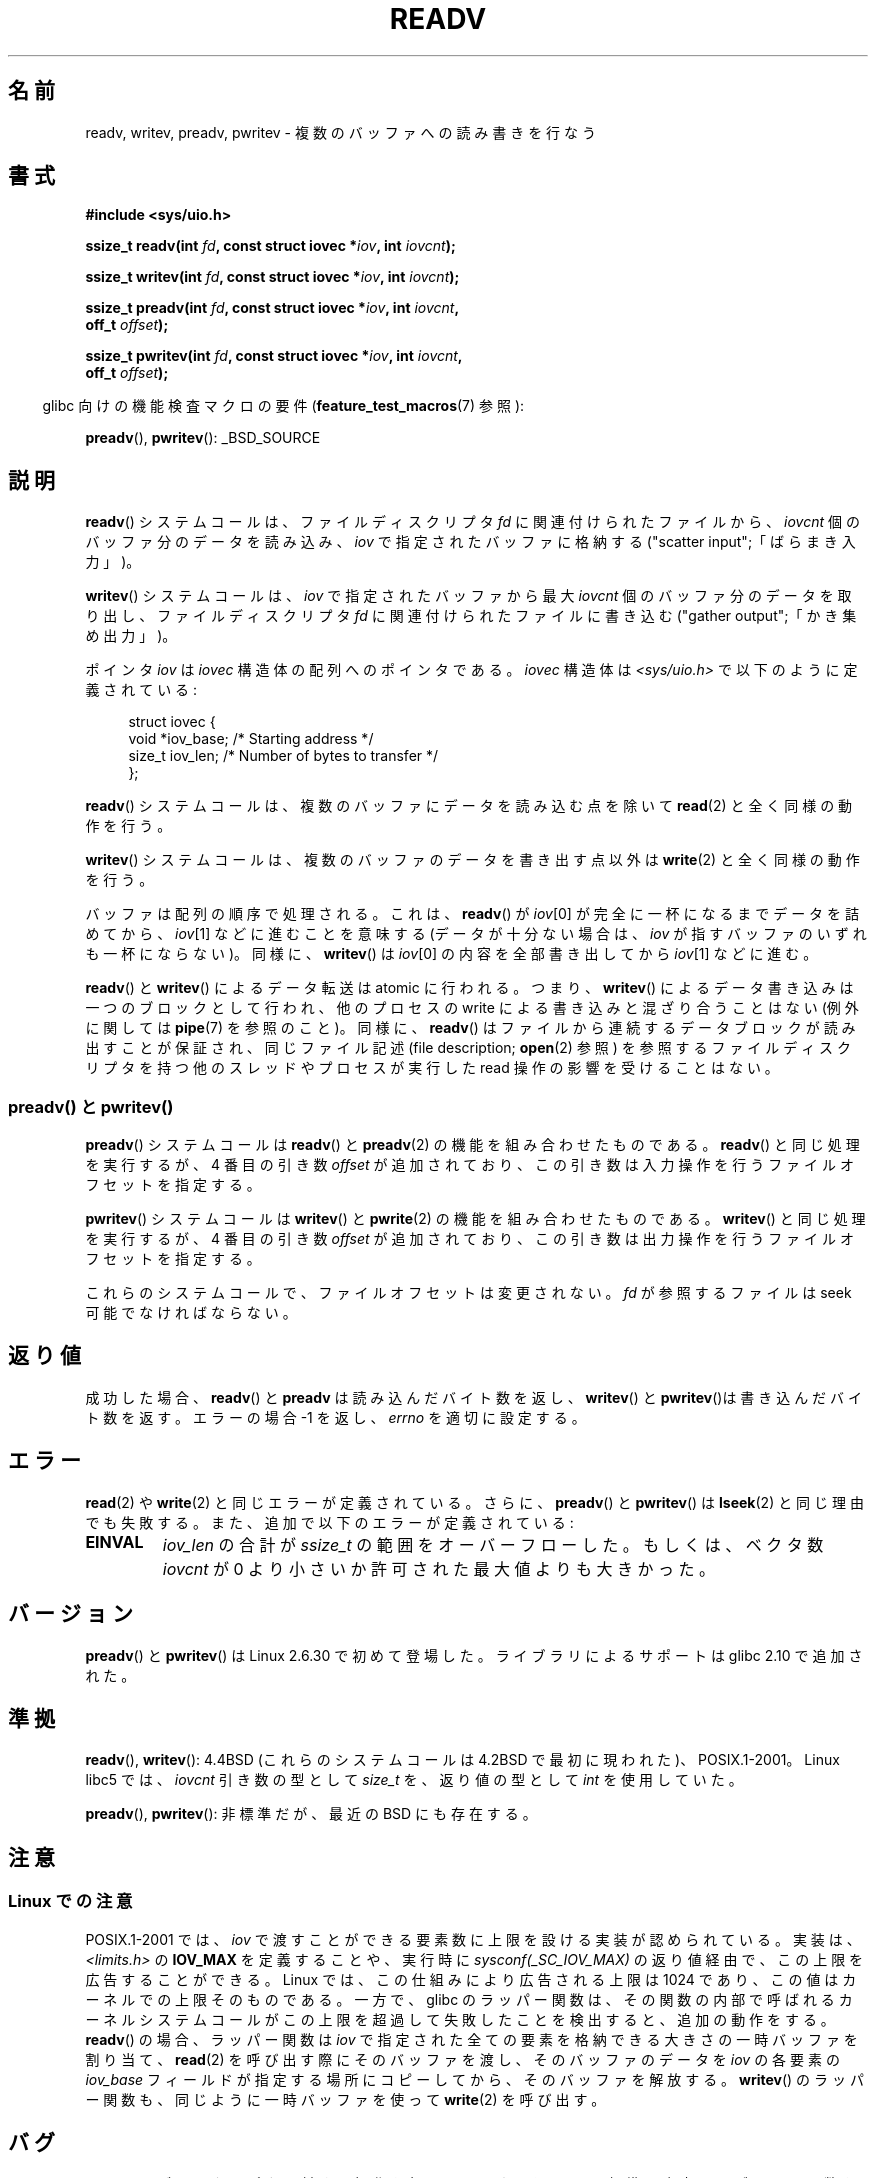 .\" Copyright (C) 2007, 2010 Michael Kerrisk <mtk.manpages@gmail.com>
.\" and Copyright (c) 1993 by Thomas Koenig (ig25@rz.uni-karlsruhe.de)
.\"
.\" Permission is granted to make and distribute verbatim copies of this
.\" manual provided the copyright notice and this permission notice are
.\" preserved on all copies.
.\"
.\" Permission is granted to copy and distribute modified versions of this
.\" manual under the conditions for verbatim copying, provided that the
.\" entire resulting derived work is distributed under the terms of a
.\" permission notice identical to this one.
.\"
.\" Since the Linux kernel and libraries are constantly changing, this
.\" manual page may be incorrect or out-of-date.  The author(s) assume no
.\" responsibility for errors or omissions, or for damages resulting from
.\" the use of the information contained herein.  The author(s) may not
.\" have taken the same level of care in the production of this manual,
.\" which is licensed free of charge, as they might when working
.\" professionally.
.\"
.\" Formatted or processed versions of this manual, if unaccompanied by
.\" the source, must acknowledge the copyright and authors of this work.
.\" License.
.\" Modified Sat Jul 24 18:34:44 1993 by Rik Faith (faith@cs.unc.edu)
.\" Merged readv.[23], 2002-10-17, aeb
.\" 2007-04-30 mtk, A fairly major rewrite to fix errors and
.\"     add more details.
.\" 2010-11-16, mtk, Added documentation of preadv() and pwritev()
.\"
.\"*******************************************************************
.\"
.\" This file was generated with po4a. Translate the source file.
.\"
.\"*******************************************************************
.TH READV 2 2010\-11\-17 Linux "Linux Programmer's Manual"
.SH 名前
readv, writev, preadv, pwritev \- 複数のバッファへの読み書きを行なう
.SH 書式
.nf
\fB#include <sys/uio.h>\fP
.sp
\fBssize_t readv(int \fP\fIfd\fP\fB, const struct iovec *\fP\fIiov\fP\fB, int \fP\fIiovcnt\fP\fB);\fP
.sp
\fBssize_t writev(int \fP\fIfd\fP\fB, const struct iovec *\fP\fIiov\fP\fB, int \fP\fIiovcnt\fP\fB);\fP
.sp
\fBssize_t preadv(int \fP\fIfd\fP\fB, const struct iovec *\fP\fIiov\fP\fB, int \fP\fIiovcnt\fP\fB,\fP
\fB               off_t \fP\fIoffset\fP\fB);\fP
.sp
\fBssize_t pwritev(int \fP\fIfd\fP\fB, const struct iovec *\fP\fIiov\fP\fB, int \fP\fIiovcnt\fP\fB,\fP
\fB                off_t \fP\fIoffset\fP\fB);\fP
.fi
.sp
.in -4n
glibc 向けの機能検査マクロの要件 (\fBfeature_test_macros\fP(7)  参照):
.in
.sp
\fBpreadv\fP(), \fBpwritev\fP(): _BSD_SOURCE
.SH 説明
\fBreadv\fP() システムコールは、ファイルディスクリプタ \fIfd\fP に関連付けられた
ファイルから、 \fIiovcnt\fP 個のバッファ分のデータを読み込み、 \fIiov\fP で指定
されたバッファに格納する ("scatter input";「ばらまき入力」)。
.PP
\fBwritev\fP() システムコールは、 \fIiov\fP で指定されたバッファから最大 \fIiovcnt\fP
個のバッファ分のデータを取り出し、 ファイルディスクリプタ \fIfd\fP に関連付けら
れたファイルに書き込む ("gather output";「かき集め出力」)。
.PP
ポインタ \fIiov\fP は \fIiovec\fP 構造体の配列へのポインタである。 \fIiovec\fP 構造体は \fI<sys/uio.h>\fP
で以下のように定義されている:
.PP
.br
.in +4n
.nf
struct iovec {
    void  *iov_base;    /* Starting address */
    size_t iov_len;     /* Number of bytes to transfer */
};
.fi
.in
.PP
\fBreadv\fP() システムコールは、複数のバッファにデータを読み込む点を除いて
\fBread\fP(2) と全く同様の動作を行う。
.PP
\fBwritev\fP() システムコールは、複数のバッファのデータを書き出す点以外は
\fBwrite\fP(2) と全く同様の動作を行う。
.PP
バッファは配列の順序で処理される。これは、 \fBreadv\fP()  が \fIiov\fP[0] が完全に一杯になるまでデータを詰めてから、
\fIiov\fP[1] などに進むことを意味する (データが十分ない場合は、 \fIiov\fP が指すバッファのいずれも一杯にならない)。 同様に、
\fBwritev\fP()  は \fIiov\fP[0] の内容を全部書き出してから \fIiov\fP[1] などに進む。
.PP
\fBreadv\fP()  と \fBwritev\fP()  によるデータ転送は atomic に行われる。つまり、 \fBwritev\fP()
によるデータ書き込みは一つのブロックとして行われ、他のプロセスの write による書き込みと混ざり合うことはない (例外に関しては
\fBpipe\fP(7)  を参照のこと)。同様に、 \fBreadv\fP()  はファイルから連続するデータブロックが読み出すことが保証され、
同じファイル記述 (file description; \fBopen\fP(2)  参照) を参照するファイルディスクリプタを持つ他のスレッドやプロセスが
実行した read 操作の影響を受けることはない。
.SS "preadv() と pwritev()"
\fBpreadv\fP() システムコールは \fBreadv\fP() と \fBpreadv\fP(2) の機能を
組み合わせたものである。
\fBreadv\fP() と同じ処理を実行するが、
4 番目の引き数 \fIoffset\fP が追加されており、
この引き数は入力操作を行うファイルオフセットを指定する。

\fBpwritev\fP() システムコールは \fBwritev\fP() と \fBpwrite\fP(2) の機能を
組み合わせたものである。
\fBwritev\fP() と同じ処理を実行するが、
4 番目の引き数 \fIoffset\fP が追加されており、
この引き数は出力操作を行うファイルオフセットを指定する。

これらのシステムコールで、ファイルオフセットは変更されない。
\fIfd\fP が参照するファイルは seek 可能でなければならない。
.SH 返り値
成功した場合、 \fBreadv\fP() と \fBpreadv\fP は読み込んだバイト数を返し、
\fBwritev\fP() と \fBpwritev\fP()は書き込んだバイト数を返す。
エラーの場合 \-1 を返し、\fIerrno\fP を適切に設定する。
.SH エラー
\fBread\fP(2)  や \fBwrite\fP(2)  と同じエラーが定義されている。
さらに、 \fBpreadv\fP() と \fBpwritev\fP() は \fBlseek\fP(2) と同じ理由でも失敗する。
また、追加で以下のエラーが定義されている:
.TP 
\fBEINVAL\fP
\fIiov_len\fP の合計が \fIssize_t\fP の範囲をオーバーフローした。もしくは、 ベクタ数 \fIiovcnt\fP が 0
より小さいか許可された最大値よりも大きかった。
.SH バージョン
\fBpreadv\fP() と \fBpwritev\fP() は Linux 2.6.30 で初めて登場した。
ライブラリによるサポートは glibc 2.10 で追加された。
.SH 準拠
.\" The readv/writev system calls were buggy before Linux 1.3.40.
.\" (Says release.libc.)
\fBreadv\fP(), \fBwritev\fP():
4.4BSD (これらのシステムコールは 4.2BSD で最初に現われた)、POSIX.1\-2001。
Linux libc5 では、 \fIiovcnt\fP 引き数の型として \fIsize_t\fP を、
返り値の型として \fIint\fP を使用していた。

\fBpreadv\fP(), \fBpwritev\fP(): 非標準だが、最近の BSD にも存在する。
.SH 注意
.SS "Linux での注意"
POSIX.1\-2001 では、 \fIiov\fP で渡すことができる要素数に上限を設ける実装が認められている。 実装は、
\fI<limits.h>\fP の \fBIOV_MAX\fP を定義することや、実行時に \fIsysconf(_SC_IOV_MAX)\fP
の返り値経由で、この上限を広告することができる。 Linux では、この仕組みにより広告される上限は 1024 であり、
この値はカーネルでの上限そのものである。 一方で、glibc のラッパー関数は、その関数の内部で呼ばれるカーネル
システムコールがこの上限を超過して失敗したことを検出すると、 追加の動作をする。 \fBreadv\fP()  の場合、ラッパー関数は \fIiov\fP
で指定された全ての要素を格納できる大きさの一時バッファを割り当て、 \fBread\fP(2)  を呼び出す際にそのバッファを渡し、 そのバッファのデータを
\fIiov\fP の各要素の \fIiov_base\fP フィールドが指定する場所にコピーしてから、 そのバッファを解放する。 \fBwritev\fP()
のラッパー関数も、同じように一時バッファを使って \fBwrite\fP(2)  を呼び出す。
.SH バグ
ファイルディスクリプタに対する操作を行う \fBreadv\fP() や \fBwritev\fP() と、
標準入出力ライブラリの関数をごちゃまぜにして呼ぶのはお薦めしない。
どんな結果になるかは定義されておらず、おそらく期待する結果は
得られないだろう。
.SH 例
以下のサンプルコードは \fBwritev\fP()  の使用方法を示すものである。

.in +4n
.nf
char *str0 = "hello ";
char *str1 = "world\en";
struct iovec iov[2];
ssize_t nwritten;

iov[0].iov_base = str0;
iov[0].iov_len = strlen(str0);
iov[1].iov_base = str1;
iov[1].iov_len = strlen(str1);

nwritten = writev(STDOUT_FILENO, iov, 2);
.fi
.in
.SH 関連項目
\fBpread\fP(2), \fBread\fP(2), \fBwrite\fP(2)
.SH この文書について
この man ページは Linux \fIman\-pages\fP プロジェクトのリリース 3.40 の一部
である。プロジェクトの説明とバグ報告に関する情報は
http://www.kernel.org/doc/man\-pages/ に書かれている。
